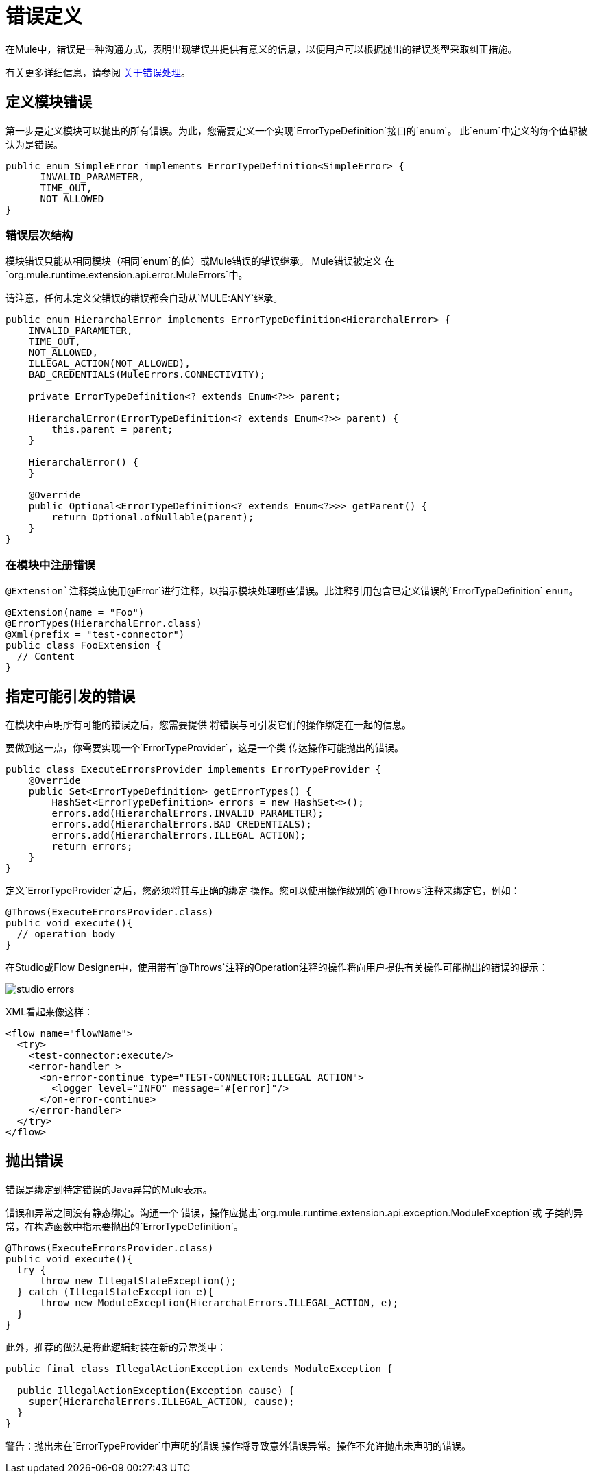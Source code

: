 = 错误定义
:keywords: error, sdk, error handling, operations, try, catch, on error, propagate

在Mule中，错误是一种沟通方式，表明出现错误并提供有意义的信息，以便用户可以根据抛出的错误类型采取纠正措施。

有关更多详细信息，请参阅 link:/mule4-user-guide/v/4.1/error-handling[关于错误处理]。

== 定义模块错误

第一步是定义模块可以抛出的所有错误。为此，您需要定义一个实现`ErrorTypeDefinition`接口的`enum`。
此`enum`中定义的每个值都被认为是错误。

[source, java, linenums]
----
public enum SimpleError implements ErrorTypeDefinition<SimpleError> {
      INVALID_PARAMETER,
      TIME_OUT,
      NOT ALLOWED
}
----

=== 错误层次结构

// TODO添加链接到mule错误处理文档
//如<<_the_mule_doc_that_talks_about_mule_errors#erew, Mule Errors>>所述，
//错误的层次结构与定义Java异常的方式相同，
//模块错误可以在`ErrorTypeDefinition`枚举中定义该层次结构。

模块错误只能从相同模块（相同`enum`的值）或Mule错误的错误继承。 Mule错误被定义
在`org.mule.runtime.extension.api.error.MuleErrors`中。

请注意，任何未定义父错误的错误都会自动从`MULE:ANY`继承。

[source, java, linenums]
----
public enum HierarchalError implements ErrorTypeDefinition<HierarchalError> {
    INVALID_PARAMETER,
    TIME_OUT,
    NOT_ALLOWED,
    ILLEGAL_ACTION(NOT_ALLOWED),
    BAD_CREDENTIALS(MuleErrors.CONNECTIVITY);

    private ErrorTypeDefinition<? extends Enum<?>> parent;

    HierarchalError(ErrorTypeDefinition<? extends Enum<?>> parent) {
        this.parent = parent;
    }

    HierarchalError() {
    }

    @Override
    public Optional<ErrorTypeDefinition<? extends Enum<?>>> getParent() {
        return Optional.ofNullable(parent);
    }
}
----

=== 在模块中注册错误

`@Extension`注释类应使用`@Error`进行注释，以指示模块处理哪些错误。此注释引用包含已定义错误的`ErrorTypeDefinition` `enum`。

[source, java, linenums]
----
@Extension(name = "Foo")
@ErrorTypes(HierarchalError.class)
@Xml(prefix = "test-connector")
public class FooExtension {
  // Content
}
----

== 指定可能引发的错误

在模块中声明所有可能的错误之后，您需要提供
将错误与可引发它们的操作绑定在一起的信息。

要做到这一点，你需要实现一个`ErrorTypeProvider`，这是一个类
传达操作可能抛出的错误。

[source, java, linenums]
----
public class ExecuteErrorsProvider implements ErrorTypeProvider {
    @Override
    public Set<ErrorTypeDefinition> getErrorTypes() {
        HashSet<ErrorTypeDefinition> errors = new HashSet<>();
        errors.add(HierarchalErrors.INVALID_PARAMETER);
        errors.add(HierarchalErrors.BAD_CREDENTIALS);
        errors.add(HierarchalErrors.ILLEGAL_ACTION);
        return errors;
    }
}
----

定义`ErrorTypeProvider`之后，您必须将其与正确的绑定
操作。您可以使用操作级别的`@Throws`注释来绑定它，例如：

[source, java, linenums]
----
@Throws(ExecuteErrorsProvider.class)
public void execute(){
  // operation body
}
----

在Studio或Flow Designer中，使用带有`@Throws`注释的Operation注释的操作将向用户提供有关操作可能抛出的错误的提示：

image:errors/studio_errors.gif[ALIGN = “中心”]

XML看起来像这样：

[source, xml, linenums]
----
<flow name="flowName">
  <try>
    <test-connector:execute/>
    <error-handler >
      <on-error-continue type="TEST-CONNECTOR:ILLEGAL_ACTION">
        <logger level="INFO" message="#[error]"/>
      </on-error-continue>
    </error-handler>
  </try>
</flow>
----

== 抛出错误

错误是绑定到特定错误的Java异常的Mule表示。

错误和异常之间没有静态绑定。沟通一个
错误，操作应抛出`org.mule.runtime.extension.api.exception.ModuleException`或
子类的异常，在构造函数中指示要抛出的`ErrorTypeDefinition`。

[source, java, linenums]
----
@Throws(ExecuteErrorsProvider.class)
public void execute(){
  try {
      throw new IllegalStateException();
  } catch (IllegalStateException e){
      throw new ModuleException(HierarchalErrors.ILLEGAL_ACTION, e);
  }
}
----

此外，推荐的做法是将此逻辑封装在新的异常类中：

[source, java, linenums]
----
public final class IllegalActionException extends ModuleException {

  public IllegalActionException(Exception cause) {
    super(HierarchalErrors.ILLEGAL_ACTION, cause);
  }
}
----

警告：抛出未在`ErrorTypeProvider`中声明的错误
操作将导致意外错误异常。操作不允许抛出未声明的错误。

// TODO：将链接改为mule错误处理程序
// ===更多信息
//要了解如何在流程中发现错误并采取措施，请前往<<_the_mule_doc_that_talks_about_mule_errors#erew, Mule Error Handling>>
